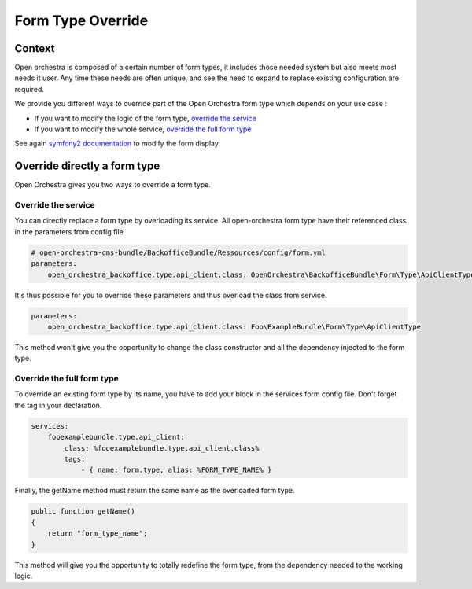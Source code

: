 Form Type Override
==================

Context
-------

Open orchestra is composed of a certain number of form types, it includes those needed system but also meets most
needs it user. Any time these needs are often unique, and see the need to expand to replace existing configuration
are required.

We provide you different ways to override part of the Open Orchestra form type which depends on
your use case :

- If you want to modify the logic of the form type, `override the service`_
- If you want to modify the whole service, `override the full form type`_

See again `symfony2 documentation`_ to modify the form display.

Override directly a form type
-----------------------------

Open Orchestra gives you two ways to override a form type.

.. _override the service:

Override the service
~~~~~~~~~~~~~~~~~~~~

You can directly replace a form type by overloading its service.
All open-orchestra form type have their referenced class in the parameters from config file.

.. code-block:: yaml

    # open-orchestra-cms-bundle/BackofficeBundle/Ressources/config/form.yml
    parameters:
        open_orchestra_backoffice.type.api_client.class: OpenOrchestra\BackofficeBundle\Form\Type\ApiClientType

It's thus possible for you to override these parameters and thus overload the class from service.

.. code-block:: yaml

    parameters:
        open_orchestra_backoffice.type.api_client.class: Foo\ExampleBundle\Form\Type\ApiClientType

This method won't give you the opportunity to change the class constructor and all the dependency
injected to the form type.

.. _override the full form type:

Override the full form type
~~~~~~~~~~~~~~~~~~~~~~~~~~~

To override an existing form type by its name, you have to add your block in the services form config file.
Don't forget the tag in your declaration.

.. code-block:: yaml

    services:
        fooexamplebundle.type.api_client:
            class: %fooexamplebundle.type.api_client.class%
            tags:
                - { name: form.type, alias: %FORM_TYPE_NAME% }

Finally, the getName method must return the same name as the overloaded form type.

.. code-block:: php

    public function getName()
    {
        return "form_type_name";
    }

This method will give you the opportunity to totally redefine the form type, from the dependency needed
to the working logic.

.. _`form type parameter`: /en/developer_guide/form_type.rst
.. _`symfony2 documentation`: http://symfony.com/doc/current/cookbook/form/form_customization.html
